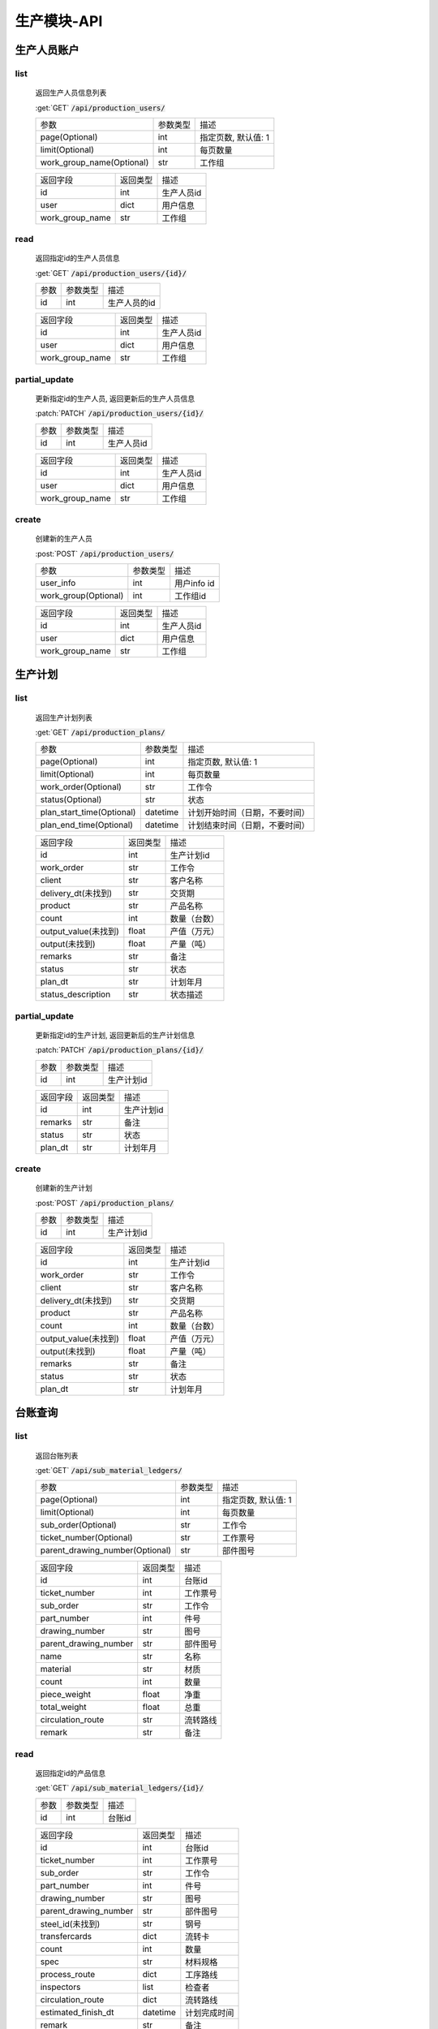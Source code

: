 .. _Production_API:

生产模块-API
===============
.. role: get
.. role: post
.. role: patch
.. role: delete
.. role: code

生产人员账户
----------------

list
^^^^^^^
    返回生产人员信息列表

    :get:`GET` :code:`/api/production_users/`

    =========================== =========== ============================
    参数                        参数类型    描述
    --------------------------- ----------- ----------------------------
    page(Optional)              int         指定页数, 默认值: 1
    --------------------------- ----------- ----------------------------
    limit(Optional)             int         每页数量
    --------------------------- ----------- ----------------------------
    work_group_name(Optional)   str         工作组
    =========================== =========== ============================


    ===================== =========== ============================
    返回字段              返回类型    描述
    --------------------- ----------- ----------------------------
    id                    int         生产人员id
    --------------------- ----------- ----------------------------
    user                  dict        用户信息
    --------------------- ----------- ----------------------------
    work_group_name       str         工作组
    ===================== =========== ============================

read
^^^^^^^^^
    返回指定id的生产人员信息

    :get:`GET` :code:`/api/production_users/{id}/`

    =================== =========== ============================
    参数                参数类型    描述
    ------------------- ----------- ----------------------------
    id                  int         生产人员的id
    =================== =========== ============================


    ===================== =========== ============================
    返回字段              返回类型    描述
    --------------------- ----------- ----------------------------
    id                    int         生产人员id
    --------------------- ----------- ----------------------------
    user                  dict        用户信息
    --------------------- ----------- ----------------------------
    work_group_name       str         工作组
    ===================== =========== ============================

partial_update
^^^^^^^^^^^^^^^^
    更新指定id的生产人员, 返回更新后的生产人员信息

    :patch:`PATCH` :code:`/api/production_users/{id}/`

    =================== =========== ============================
    参数                参数类型    描述
    ------------------- ----------- ----------------------------
    id                  int         生产人员id
    =================== =========== ============================


    ===================== =========== ============================
    返回字段              返回类型    描述
    --------------------- ----------- ----------------------------
    id                    int         生产人员id
    --------------------- ----------- ----------------------------
    user                  dict        用户信息
    --------------------- ----------- ----------------------------
    work_group_name       str         工作组
    ===================== =========== ============================

create
^^^^^^^^
    创建新的生产人员

    :post:`POST` :code:`/api/production_users/`

    ======================= =========== ============================
    参数                    参数类型    描述
    ----------------------- ----------- ----------------------------
    user_info               int         用户info id
    ----------------------- ----------- ----------------------------
    work_group(Optional)    int         工作组id
    ======================= =========== ============================


    ===================== =========== ============================
    返回字段              返回类型    描述
    --------------------- ----------- ----------------------------
    id                    int         生产人员id
    --------------------- ----------- ----------------------------
    user                  dict        用户信息
    --------------------- ----------- ----------------------------
    work_group_name       str         工作组
    ===================== =========== ============================


生产计划
---------

list
^^^^^^^
    返回生产计划列表

    :get:`GET` :code:`/api/production_plans/`

    ========================= =========== ============================
    参数                       参数类型     描述
    ------------------------- ----------- ----------------------------
    page(Optional)            int         指定页数, 默认值: 1
    ------------------------- ----------- ----------------------------
    limit(Optional)           int         每页数量
    ------------------------- ----------- ----------------------------
    work_order(Optional)      str         工作令
    ------------------------- ----------- ----------------------------
    status(Optional)          str         状态
    ------------------------- ----------- ----------------------------
    plan_start_time(Optional) datetime    计划开始时间（日期，不要时间）
    ------------------------- ----------- ----------------------------
    plan_end_time(Optional)   datetime    计划结束时间（日期，不要时间）
    ========================= =========== ============================


    ===================== =========== ============================
    返回字段              返回类型    描述
    --------------------- ----------- ----------------------------
    id                    int         生产计划id
    --------------------- ----------- ----------------------------
    work_order            str         工作令
    --------------------- ----------- ----------------------------
    client                str         客户名称
    --------------------- ----------- ----------------------------
    delivery_dt(未找到)    str         交货期
    --------------------- ----------- ----------------------------
    product               str         产品名称
    --------------------- ----------- ----------------------------
    count                 int         数量（台数）
    --------------------- ----------- ----------------------------
    output_value(未找到)   float       产值（万元）
    --------------------- ----------- ----------------------------
    output(未找到)         float       产量（吨）
    --------------------- ----------- ----------------------------
    remarks               str         备注
    --------------------- ----------- ----------------------------
    status                str         状态
    --------------------- ----------- ----------------------------
    plan_dt               str         计划年月
    --------------------- ----------- ----------------------------
    status_description    str         状态描述
    ===================== =========== ============================


partial_update
^^^^^^^^^^^^^^^^
    更新指定id的生产计划, 返回更新后的生产计划信息

    :patch:`PATCH` :code:`/api/production_plans/{id}/`

    =================== =========== ============================
    参数                参数类型    描述
    ------------------- ----------- ----------------------------
    id                  int         生产计划id
    =================== =========== ============================


    ===================== =========== ============================
    返回字段              返回类型    描述
    --------------------- ----------- ----------------------------
    id                    int         生产计划id
    --------------------- ----------- ----------------------------
    remarks               str         备注
    --------------------- ----------- ----------------------------
    status                str         状态
    --------------------- ----------- ----------------------------
    plan_dt               str         计划年月
    ===================== =========== ============================

create
^^^^^^^^
    创建新的生产计划

    :post:`POST` :code:`/api/production_plans/`

    =================== =========== ============================
    参数                参数类型    描述
    ------------------- ----------- ----------------------------
    id                  int         生产计划id
    =================== =========== ============================


    ===================== =========== ============================
    返回字段              返回类型    描述
    --------------------- ----------- ----------------------------
    id                    int         生产计划id
    --------------------- ----------- ----------------------------
    work_order            str         工作令
    --------------------- ----------- ----------------------------
    client                str         客户名称
    --------------------- ----------- ----------------------------
    delivery_dt(未找到)    str         交货期
    --------------------- ----------- ----------------------------
    product               str         产品名称
    --------------------- ----------- ----------------------------
    count                 int         数量（台数）
    --------------------- ----------- ----------------------------
    output_value(未找到)   float       产值（万元）
    --------------------- ----------- ----------------------------
    output(未找到)         float       产量（吨）
    --------------------- ----------- ----------------------------
    remarks               str         备注
    --------------------- ----------- ----------------------------
    status                str         状态
    --------------------- ----------- ----------------------------
    plan_dt               str         计划年月
    ===================== =========== ============================

台账查询
----------

list
^^^^^^^
    返回台账列表

    :get:`GET` :code:`/api/sub_material_ledgers/`

    =============================== =========== ============================
    参数                             参数类型    描述
    ------------------------------- ----------- ----------------------------
    page(Optional)                  int         指定页数, 默认值: 1
    ------------------------------- ----------- ----------------------------
    limit(Optional)                 int         每页数量
    ------------------------------- ----------- ----------------------------
    sub_order(Optional)             str         工作令
    ------------------------------- ----------- ----------------------------
    ticket_number(Optional)         str         工作票号
    ------------------------------- ----------- ----------------------------
    parent_drawing_number(Optional) str         部件图号
    =============================== =========== ============================


    ===================== =========== ============================
    返回字段               返回类型      描述
    --------------------- ----------- ----------------------------
    id                    int         台账id
    --------------------- ----------- ----------------------------
    ticket_number         int         工作票号
    --------------------- ----------- ----------------------------
    sub_order             str         工作令
    --------------------- ----------- ----------------------------
    part_number           int         件号
    --------------------- ----------- ----------------------------
    drawing_number        str         图号
    --------------------- ----------- ----------------------------
    parent_drawing_number str         部件图号
    --------------------- ----------- ----------------------------
    name                  str         名称
    --------------------- ----------- ----------------------------
    material              str         材质
    --------------------- ----------- ----------------------------
    count                 int         数量
    --------------------- ----------- ----------------------------
    piece_weight          float       净重
    --------------------- ----------- ----------------------------
    total_weight          float       总重
    --------------------- ----------- ----------------------------
    circulation_route     str         流转路线
    --------------------- ----------- ----------------------------
    remark                str         备注
    ===================== =========== ============================

read
^^^^^^^^^
    返回指定id的产品信息

    :get:`GET` :code:`/api/sub_material_ledgers/{id}/`

    =================== =========== ============================
    参数                参数类型    描述
    ------------------- ----------- ----------------------------
    id                  int         台账id
    =================== =========== ============================


    ===================== =========== ============================
    返回字段               返回类型     描述
    --------------------- ----------- ----------------------------
    id                    int         台账id
    --------------------- ----------- ----------------------------
    ticket_number         int         工作票号
    --------------------- ----------- ----------------------------
    sub_order             str         工作令
    --------------------- ----------- ----------------------------
    part_number           int         件号
    --------------------- ----------- ----------------------------
    drawing_number        str         图号
    --------------------- ----------- ----------------------------
    parent_drawing_number str         部件图号
    --------------------- ----------- ----------------------------
    steel_id(未找到)       str         钢号
    --------------------- ----------- ----------------------------
    transfercards         dict        流转卡
    --------------------- ----------- ----------------------------
    count                 int         数量
    --------------------- ----------- ----------------------------
    spec                  str         材料规格
    --------------------- ----------- ----------------------------
    process_route         dict        工序路线
    --------------------- ----------- ----------------------------
    inspectors            list        检查者
    --------------------- ----------- ----------------------------
    circulation_route     dict        流转路线
    --------------------- ----------- ----------------------------
    estimated_finish_dt   datetime    计划完成时间
    --------------------- ----------- ----------------------------
    remark                str         备注
    ===================== =========== ============================

    transfercards 流转卡

    ===================== =========== ============================
    返回字段               返回类型      描述
    --------------------- ----------- ----------------------------
    id                    int         流转卡id
    --------------------- ----------- ----------------------------
    material_index        str         材质标记
    --------------------- ----------- ----------------------------
    writer                str         编制人
    --------------------- ----------- ----------------------------
    write_dt              datetime    编制时间
    --------------------- ----------- ----------------------------
    reviewer              str         审核人
    --------------------- ----------- ----------------------------
    review_dt             datetime    审核时间
    --------------------- ----------- ----------------------------
    proofreader           str         校对人
    --------------------- ----------- ----------------------------
    proofread_dt          datetime    校对时间
    --------------------- ----------- ----------------------------
    approver              str         批准人
    --------------------- ----------- ----------------------------
    approve_dt            datetime    批准时间
    ===================== =========== ============================

    process_route 工序路线

    ===================== =========== ============================
    返回字段              返回类型    描述
    --------------------- ----------- ----------------------------
    id                    int         工序id
    --------------------- ----------- ----------------------------
    step                  int         工序
    --------------------- ----------- ----------------------------
    man_hours             float       工时
    ===================== =========== ============================

    inspectors 检查者

    ===================== =========== ============================
    返回字段              返回类型    描述
    --------------------- ----------- ----------------------------
    id                    int         检查者id
    --------------------- ----------- ----------------------------
    inspector             str         检查者
    ===================== =========== ============================

partial_update
^^^^^^^^^^^^^^^^
    更新指定id的台账, 返回更新后的工作票信息

    :patch:`PATCH` :code:`/api/sub_material_ledgers/{id}/`

    =================== =========== ============================
    参数                参数类型    描述
    ------------------- ----------- ----------------------------
    id                  int         台账id
    =================== =========== ============================


    ===================== =========== ============================
    返回字段              返回类型    描述
    --------------------- ----------- ----------------------------
    id                    int         台账id
    --------------------- ----------- ----------------------------
    estimated_finish_dt   datetime    计划完成时间
    ===================== =========== ============================

综合工部
----------

list
^^^^^^^
    返回综合工部列表

    :get:`GET` :code:`/api/comprehensive_department_file_lists/`

    ===================== =========== ============================
    参数                  参数类型    描述
    --------------------- ----------- ----------------------------
    page(Optional)        int         指定页数, 默认值: 1
    --------------------- ----------- ----------------------------
    limit(Optional)       int         每页数量
    ===================== =========== ============================


    ===================== =========== ============================
    返回字段               返回类型     描述
    --------------------- ----------- ----------------------------
    id                    int         综合工部id
    --------------------- ----------- ----------------------------
    sub_order             str         工作令
    --------------------- ----------- ----------------------------
    sketch                bool        简图
    --------------------- ----------- ----------------------------
    pressure_test         bool        试压工艺
    --------------------- ----------- ----------------------------
    process_lib           bool        工艺库
    --------------------- ----------- ----------------------------
    product_graph         bool        产品图
    --------------------- ----------- ----------------------------
    encasement_graph      bool        装箱图
    --------------------- ----------- ----------------------------
    shipping_mark         bool        唛头
    --------------------- ----------- ----------------------------
    encasement_list       bool        装箱单
    --------------------- ----------- ----------------------------
    coating_detail        bool        涂装明细
    ===================== =========== ============================


partial_update
^^^^^^^^^^^^^^^^
    更新指定id的综合工部, 返回更新后的综合工部信息

    :patch:`PATCH` :code:`/api/comprehensive_department_file_lists/{id}/`

    =================== =========== ============================
    参数                参数类型    描述
    ------------------- ----------- ----------------------------
    id                  int         综合工部id
    =================== =========== ============================


    ===================== =========== ============================
    返回字段              返回类型    描述
    --------------------- ----------- ----------------------------
    id                    int         综合工部id
    --------------------- ----------- ----------------------------
    sub_order             str         工作令
    --------------------- ----------- ----------------------------
    sketch                bool        简图
    --------------------- ----------- ----------------------------
    pressure_test         bool        试压工艺
    --------------------- ----------- ----------------------------
    process_lib           bool        工艺库
    --------------------- ----------- ----------------------------
    product_graph         bool        产品图
    --------------------- ----------- ----------------------------
    encasement_graph      bool        装箱图
    --------------------- ----------- ----------------------------
    shipping_mark         bool        唛头
    --------------------- ----------- ----------------------------
    encasement_list       bool        装箱单
    --------------------- ----------- ----------------------------
    coating_detail        bool        涂装明细
    ===================== =========== ============================


生产工作组
--------------

list
^^^^^^^
    返回生产工作组列表

    :get:`GET` :code:`/api/production_work_groups/`

    =========================== =========== ============================
    参数                        参数类型    描述
    --------------------------- ----------- ----------------------------
    page(Optional)              int         指定页数, 默认值: 1
    --------------------------- ----------- ----------------------------
    limit(Optional)             int         每页数量
    --------------------------- ----------- ----------------------------
    name(Optional)              str         工作组名
    --------------------------- ----------- ----------------------------
    process_name(Optional)      str         工序
    =========================== =========== ============================


    ===================== =========== ============================
    返回字段              返回类型    描述
    --------------------- ----------- ----------------------------
    id                    int         生产工作组id
    --------------------- ----------- ----------------------------
    name                  str         工作组名
    --------------------- ----------- ----------------------------
    process_name          str         工序
    ===================== =========== ============================

read
^^^^^^^^^
    返回指定id的工作组信息

    :get:`GET` :code:`/api/production_work_groups/{id}/`

    =================== =========== ============================
    参数                参数类型    描述
    ------------------- ----------- ----------------------------
    id                  int         工作组id
    =================== =========== ============================


    ===================== =========== ============================
    返回字段              返回类型    描述
    --------------------- ----------- ----------------------------
    id                    int         生产工作组id
    --------------------- ----------- ----------------------------
    name                  str         工作组名
    --------------------- ----------- ----------------------------
    process_name          str         工序
    ===================== =========== ============================

partial_update
^^^^^^^^^^^^^^^^
    更新指定id的生产工作组, 返回更新后的工作组信息

    :patch:`PATCH` :code:`/api/production_work_groups/{id}/`

    =================== =========== ============================
    参数                参数类型    描述
    ------------------- ----------- ----------------------------
    id                  int         工作组id
    =================== =========== ============================


    ===================== =========== ============================
    返回字段              返回类型    描述
    --------------------- ----------- ----------------------------
    id                    int         生产工作组id
    --------------------- ----------- ----------------------------
    name                  str         工作组名
    --------------------- ----------- ----------------------------
    process_name          str         工序
    ===================== =========== ============================

create
^^^^^^^^
    创建新的生产工作组

    :post:`POST` :code:`/api/production_work_groups/`

    =================== =========== ============================
    参数                参数类型    描述
    ------------------- ----------- ----------------------------
    id                  int         工作组id
    =================== =========== ============================


    ===================== =========== ============================
    返回字段              返回类型    描述
    --------------------- ----------- ----------------------------
    id                    int         生产工作组id
    --------------------- ----------- ----------------------------
    name                  str         工作组名
    --------------------- ----------- ----------------------------
    process_name          str         工序
    ===================== =========== ============================



工时汇总
-------------

list
^^^^^^^
    返回工时汇总表

    :get:`GET` :code:`/api/work_hour_summarizes/`

    ========================== =========== ============================
    参数                       参数类型    描述
    -------------------------- ----------- ----------------------------
    page(Optional)             int         指定页数, 默认值: 1
    -------------------------- ----------- ----------------------------
    limit(Optional)            int         每页数量
    -------------------------- ----------- ----------------------------
    work_order_uid(Optional)   str         工作令
    -------------------------- ----------- ----------------------------
    group_name(Optional)       str         组号
    -------------------------- ----------- ----------------------------
    complete_dt_start          datetime    完成时间开始
    -------------------------- ----------- ----------------------------
    complete_dt_end            datetime    完成时间结束
    ========================== =========== ============================


    ===================== =========== ============================
    返回字段              返回类型    描述
    --------------------- ----------- ----------------------------
    worke_order_uid       str         工作令
    --------------------- ----------- ----------------------------
    group_name            str         工作组名
    --------------------- ----------- ----------------------------
    date                  datetime    时间
    --------------------- ----------- ----------------------------
    work_hour_total       int         工时总计
    ===================== =========== ============================

read
^^^^^^^^^
    返回工时汇总票

    :get:`GET` :code:`/api/work_hour_summarize_tickets/`

    ========================== =========== ============================
    参数                       参数类型    描述
    -------------------------- ----------- ----------------------------
    work_order_uid             str         工作令
    -------------------------- ----------- ----------------------------
    group_name                 str         组号
    ========================== =========== ============================


    ===================== =========== ============================
    返回字段              返回类型    描述
    --------------------- ----------- ----------------------------
    work_order_uid        str         工作令
    --------------------- ----------- ----------------------------
    group_name            str         组号
    --------------------- ----------- ----------------------------
    rated_work_hour       int         额定工时
    --------------------- ----------- ----------------------------
    added_work_hour       int         追加工时
    --------------------- ----------- ----------------------------
    writer                str         工艺员
    --------------------- ----------- ----------------------------
    quota_agent           str         定额员
    --------------------- ----------- ----------------------------
    statistician          str         统计员
    ===================== =========== ============================

read
^^^^^^^^^
    返回备料零件工时票

    :get:`GET` :code:`/api/stock_work_hour_tickets/`

    ========================== =========== ============================
    参数                       参数类型    描述
    -------------------------- ----------- ----------------------------
    work_order_uid             str         工作令
    -------------------------- ----------- ----------------------------
    group_name                 str         组号
    ========================== =========== ============================


    ===================== =========== ============================
    返回字段              返回类型    描述
    --------------------- ----------- ----------------------------
    work_order_uid        str         工作令
    --------------------- ----------- ----------------------------
    group_name            str         组号
    --------------------- ----------- ----------------------------
    material              list        工作票
    ===================== =========== ============================

    material 工作票

    ===================== =========== ============================
    返回字段              返回类型    描述
    --------------------- ----------- ----------------------------
    material_index        str         票号
    --------------------- ----------- ----------------------------
    work_hour             int         工时
    ===================== =========== ============================


工序详细信息
--------------

list
^^^^^^^
    返回工序详细信息列表

    :get:`GET` :code:`/api/process_details/`

    ================================== =========== ============================
    参数                               参数类型    描述
    ---------------------------------- ----------- ----------------------------
    page(Optional)                     int         指定页数, 默认值: 1
    ---------------------------------- ----------- ----------------------------
    limit(Optional)                    int         每页数量
    ---------------------------------- ----------- ----------------------------
    work_order_uid(Optional)           str         工作令
    ---------------------------------- ----------- ----------------------------
    material_index(Optional)           str         工作票号
    ---------------------------------- ----------- ----------------------------
    process_name(Optional)             str         工序
    ---------------------------------- ----------- ----------------------------
    production_workgroup(Optional)     str         操作组
    ---------------------------------- ----------- ----------------------------
    plan_status(Optional)              bool        任务计划状态
    ---------------------------------- ----------- ----------------------------
    allocation_status(Optional)        bool        任务分配状态
    ---------------------------------- ----------- ----------------------------
    confirm_status(Optional)           bool        任务完成状态
    ================================== =========== ============================


    ========================= =========== ============================
    返回字段                  返回类型    描述
    ------------------------- ----------- ----------------------------
    id                        int         工序详细信息id
    ------------------------- ----------- ----------------------------
    material_index            str         工作票号
    ------------------------- ----------- ----------------------------
    work_order_uid            str         工作令
    ------------------------- ----------- ----------------------------
    process_id                str         工序编号
    ------------------------- ----------- ----------------------------
    process_name              str         工序
    ------------------------- ----------- ----------------------------
    work_hour                 float       工时
    ------------------------- ----------- ----------------------------
    estimated_start_dt        datetime    计划开始时间
    ------------------------- ----------- ----------------------------
    estimated_finish_dt       datetime    计划完成时间
    ------------------------- ----------- ----------------------------
    work_group_name           str         工作组
    ------------------------- ----------- ----------------------------
    actual_finish_dt          datetime    确认时间
    ------------------------- ----------- ----------------------------
    inspection_dt             datetime    检查时间
    ========================= =========== ============================

read
^^^^^^^^^
    返回指定id的工作组信息

    :get:`GET` :code:`/api/process_details/{id}/`

    =================== =========== ============================
    参数                参数类型    描述
    ------------------- ----------- ----------------------------
    id                  int         工序详细信息id
    =================== =========== ============================


    ========================= =========== ============================
    返回字段                  返回类型    描述
    ------------------------- ----------- ----------------------------
    id                        int         工序详细信息id
    ------------------------- ----------- ----------------------------
    sub_material              int         子工作票id
    ------------------------- ----------- ----------------------------
    material_index            str         工作票号
    ------------------------- ----------- ----------------------------
    work_order_uid            str         工作令
    ------------------------- ----------- ----------------------------
    process_id                str         工序编号
    ------------------------- ----------- ----------------------------
    process_name              str         工序
    ------------------------- ----------- ----------------------------
    work_hour                 float       工时
    ------------------------- ----------- ----------------------------
    estimated_start_dt        datetime    计划开始时间
    ------------------------- ----------- ----------------------------
    estimated_finish_dt       datetime    计划完成时间
    ------------------------- ----------- ----------------------------
    work_group_name           str         工作组
    ------------------------- ----------- ----------------------------
    actual_finish_dt          datetime    确认时间
    ------------------------- ----------- ----------------------------
    remark                    str         检查内容
    ------------------------- ----------- ----------------------------
    inspector_name            str         检查者
    ------------------------- ----------- ----------------------------
    inspection_dt             datetime    检查时间
    ========================= =========== ============================

partial_update
^^^^^^^^^^^^^^^^
    更新指定id的工序详细信息, 返回更新后的工序详细信息

    :patch:`PATCH` :code:`/api/process_details/{id}/`

    =================== =========== ============================
    参数                参数类型    描述
    ------------------- ----------- ----------------------------
    id                  int         工序详细信息id
    =================== =========== ============================


    ========================= =========== ============================
    返回字段                  返回类型    描述
    ------------------------- ----------- ----------------------------
    id                        int         工序详细信息id
    ------------------------- ----------- ----------------------------
    sub_material              int         子工作票id
    ------------------------- ----------- ----------------------------
    material_index            str         工作票号
    ------------------------- ----------- ----------------------------
    work_order_uid            str         工作令
    ------------------------- ----------- ----------------------------
    process_id                str         工序编号
    ------------------------- ----------- ----------------------------
    process_name              str         工序
    ------------------------- ----------- ----------------------------
    work_hour                 float       工时
    ------------------------- ----------- ----------------------------
    estimated_start_dt        datetime    计划开始时间
    ------------------------- ----------- ----------------------------
    estimated_finish_dt       datetime    计划完成时间
    ------------------------- ----------- ----------------------------
    work_group_name           str         工作组
    ------------------------- ----------- ----------------------------
    actual_finish_dt          datetime    确认时间
    ------------------------- ----------- ----------------------------
    remark                    str         检查内容
    ------------------------- ----------- ----------------------------
    inspector_name            str         检查者
    ------------------------- ----------- ----------------------------
    inspection_dt             datetime    检查时间
    ========================= =========== ============================

create
^^^^^^^^
    创建新的生产工作组

    :post:`POST` :code:`/api/process_details/`

    =================== =========== ============================
    参数                参数类型    描述
    ------------------- ----------- ----------------------------
    process_step        int         工序步骤id
    ------------------- ----------- ----------------------------
    sub_material        int         子工作票id
    =================== =========== ============================


    ========================= =========== ============================
    返回字段                  返回类型    描述
    ------------------------- ----------- ----------------------------
    id                        int         工序详细信息id
    ------------------------- ----------- ----------------------------
    sub_material              str         子工作票id
    ------------------------- ----------- ----------------------------
    material_index            str         工作票号
    ------------------------- ----------- ----------------------------
    work_order_uid            str         工作令
    ------------------------- ----------- ----------------------------
    process_id                str         工序编号
    ------------------------- ----------- ----------------------------
    process_name              str         工序
    ------------------------- ----------- ----------------------------
    work_hour                 float       工时
    ------------------------- ----------- ----------------------------
    estimated_start_dt        datetime    计划开始时间
    ------------------------- ----------- ----------------------------
    estimated_finish_dt       datetime    计划完成时间
    ------------------------- ----------- ----------------------------
    work_group_name           str         工作组
    ------------------------- ----------- ----------------------------
    actual_finish_dt          datetime    确认时间
    ------------------------- ----------- ----------------------------
    remark                    str         检查内容
    ------------------------- ----------- ----------------------------
    inspector_name            str         检查者
    ------------------------- ----------- ----------------------------
    inspection_dt             datetime    检查时间
    ========================= =========== ============================


子工作票
--------------

list
^^^^^^^
    返回子工作票列表

    :get:`GET` :code:`/api/sub_materials/`

    ===================== =========== ============================
    参数                  参数类型    描述
    --------------------- ----------- ----------------------------
    page(Optional)        int         指定页数, 默认值: 1
    --------------------- ----------- ----------------------------
    limit(Optional)       int         每页数量
    ===================== =========== ============================


    =========================== =========== ============================
    返回字段                    返回类型    描述
    --------------------------- ----------- ----------------------------
    id                          int         子工作票id
    --------------------------- ----------- ----------------------------
    material                    int         工艺物料id
    --------------------------- ----------- ----------------------------
    sub_order                   int         子工作令id
    --------------------------- ----------- ----------------------------
    estimated_finish_dt         datetime    计划完成时间
    --------------------------- ----------- ----------------------------
    actual_finish_dt            datetime    实际完成时间
    =========================== =========== ============================

read
^^^^^^^^^
    返回指定id的子工作票信息

    :get:`GET` :code:`/api/sub_materials/{id}/`

    =================== =========== ============================
    参数                参数类型    描述
    ------------------- ----------- ----------------------------
    id                  int         子工作票id
    =================== =========== ============================


    =========================== =========== ============================
    返回字段                    返回类型    描述
    --------------------------- ----------- ----------------------------
    id                          int         子工作票id
    --------------------------- ----------- ----------------------------
    material                    int         工艺物料id
    --------------------------- ----------- ----------------------------
    sub_order                   int         子工作令id
    --------------------------- ----------- ----------------------------
    estimated_finish_dt         datetime    计划完成时间
    --------------------------- ----------- ----------------------------
    actual_finish_dt            datetime    实际完成时间
    =========================== =========== ============================

partial_update
^^^^^^^^^^^^^^^^
    更新指定id的子工作票, 返回更新后的子工作票信息

    :patch:`PATCH` :code:`/api/sub_materials/{id}/`

    =================== =========== ============================
    参数                参数类型    描述
    ------------------- ----------- ----------------------------
    id                  int         工作组id
    =================== =========== ============================


    =========================== =========== ============================
    返回字段                    返回类型    描述
    --------------------------- ----------- ----------------------------
    id                          int         子工作票id
    --------------------------- ----------- ----------------------------
    material                    int         工艺物料id
    --------------------------- ----------- ----------------------------
    sub_order                   int         子工作令id
    --------------------------- ----------- ----------------------------
    estimated_finish_dt         datetime    计划完成时间
    --------------------------- ----------- ----------------------------
    actual_finish_dt            datetime    实际完成时间
    =========================== =========== ============================

create
^^^^^^^^
    创建新的子工作票

    :post:`POST` :code:`/api/sub_materials/`

    =================== =========== ============================
    参数                参数类型    描述
    ------------------- ----------- ----------------------------
    material            int         工艺物料id
    ------------------- ----------- ----------------------------
    sub_order           int         子工作令id
    =================== =========== ============================


    =========================== =========== ============================
    返回字段                      返回类型     描述
    --------------------------- ----------- ----------------------------
    id                          int         子工作票id
    --------------------------- ----------- ----------------------------
    material                    int         工艺物料id
    --------------------------- ----------- ----------------------------
    sub_order                   int         子工作令id
    --------------------------- ----------- ----------------------------
    estimated_finish_dt         datetime    计划完成时间
    --------------------------- ----------- ----------------------------
    actual_finish_dt            datetime    实际完成时间
    =========================== =========== ============================

工时查询
--------------

list
^^^^^^^
    返回工时详情列表

    :get:`GET` :code:`/api/man_hour_messages/`

    ======================= =========== ============================
    参数                    参数类型      描述
    ----------------------- ----------- ----------------------------
    page(Optional)          int         指定页数, 默认值: 1
    ----------------------- ----------- ----------------------------
    limit(Optional)         int         每页数量
    ----------------------- ----------- ----------------------------
    sub_order(Optional)     str         工作令
    ----------------------- ----------- ----------------------------
    ticket_number(Optional) str         工作票号
    ----------------------- ----------- ----------------------------
    work_group(Optional)    str         组号
    ======================= =========== ============================


    =========================== =========== ============================
    返回字段                    返回类型    描述
    --------------------------- ----------- ----------------------------
    id                          int         工时详情id
    --------------------------- ----------- ----------------------------
    sub_order                   str         工作令
    --------------------------- ----------- ----------------------------
    ticket_number               str         工作票号
    --------------------------- ----------- ----------------------------
    work_group                  str         组号
    --------------------------- ----------- ----------------------------
    step                        int         工序
    --------------------------- ----------- ----------------------------
    man_hours                   float       工时
    --------------------------- ----------- ----------------------------
    writer                      str         工票员
    --------------------------- ----------- ----------------------------
    quota_clerk                 str         定额员
    --------------------------- ----------- ----------------------------
    actual_finish_dt            datetime    完工时间
    =========================== =========== ============================
